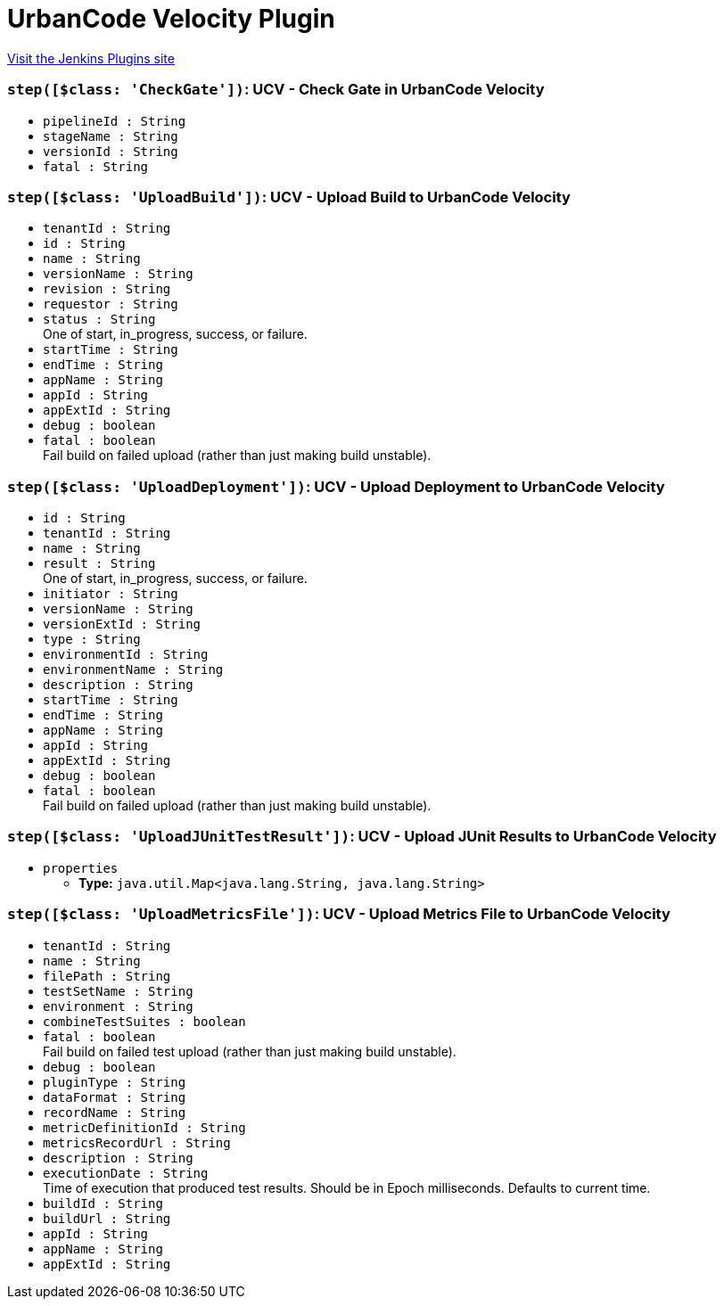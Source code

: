 = UrbanCode Velocity Plugin
:page-layout: pipelinesteps

:notitle:
:description:
:author:
:email: jenkinsci-users@googlegroups.com
:sectanchors:
:toc: left
:compat-mode!:


++++
<a href="https://plugins.jenkins.io/urbancode-velocity">Visit the Jenkins Plugins site</a>
++++


=== `step([$class: 'CheckGate'])`: UCV - Check Gate in UrbanCode Velocity
++++
<ul><li><code>pipelineId : String</code>
</li>
<li><code>stageName : String</code>
</li>
<li><code>versionId : String</code>
</li>
<li><code>fatal : String</code>
</li>
</ul>


++++
=== `step([$class: 'UploadBuild'])`: UCV - Upload Build to UrbanCode Velocity
++++
<ul><li><code>tenantId : String</code>
</li>
<li><code>id : String</code>
</li>
<li><code>name : String</code>
</li>
<li><code>versionName : String</code>
</li>
<li><code>revision : String</code>
</li>
<li><code>requestor : String</code>
</li>
<li><code>status : String</code>
<div><div>
 One of start, in_progress, success, or failure.
</div></div>

</li>
<li><code>startTime : String</code>
</li>
<li><code>endTime : String</code>
</li>
<li><code>appName : String</code>
</li>
<li><code>appId : String</code>
</li>
<li><code>appExtId : String</code>
</li>
<li><code>debug : boolean</code>
</li>
<li><code>fatal : boolean</code>
<div><div>
 Fail build on failed upload (rather than just making build unstable).
</div></div>

</li>
</ul>


++++
=== `step([$class: 'UploadDeployment'])`: UCV - Upload Deployment to UrbanCode Velocity
++++
<ul><li><code>id : String</code>
</li>
<li><code>tenantId : String</code>
</li>
<li><code>name : String</code>
</li>
<li><code>result : String</code>
<div><div>
 One of start, in_progress, success, or failure.
</div></div>

</li>
<li><code>initiator : String</code>
</li>
<li><code>versionName : String</code>
</li>
<li><code>versionExtId : String</code>
</li>
<li><code>type : String</code>
</li>
<li><code>environmentId : String</code>
</li>
<li><code>environmentName : String</code>
</li>
<li><code>description : String</code>
</li>
<li><code>startTime : String</code>
</li>
<li><code>endTime : String</code>
</li>
<li><code>appName : String</code>
</li>
<li><code>appId : String</code>
</li>
<li><code>appExtId : String</code>
</li>
<li><code>debug : boolean</code>
</li>
<li><code>fatal : boolean</code>
<div><div>
 Fail build on failed upload (rather than just making build unstable).
</div></div>

</li>
</ul>


++++
=== `step([$class: 'UploadJUnitTestResult'])`: UCV - Upload JUnit Results to UrbanCode Velocity
++++
<ul><li><code>properties</code>
<ul><li><b>Type:</b> <code>java.util.Map&lt;java.lang.String, java.lang.String&gt;</code></li>
</ul></li>
</ul>


++++
=== `step([$class: 'UploadMetricsFile'])`: UCV - Upload Metrics File to UrbanCode Velocity
++++
<ul><li><code>tenantId : String</code>
</li>
<li><code>name : String</code>
</li>
<li><code>filePath : String</code>
</li>
<li><code>testSetName : String</code>
</li>
<li><code>environment : String</code>
</li>
<li><code>combineTestSuites : boolean</code>
</li>
<li><code>fatal : boolean</code>
<div><div>
 Fail build on failed test upload (rather than just making build unstable).
</div></div>

</li>
<li><code>debug : boolean</code>
</li>
<li><code>pluginType : String</code>
</li>
<li><code>dataFormat : String</code>
</li>
<li><code>recordName : String</code>
</li>
<li><code>metricDefinitionId : String</code>
</li>
<li><code>metricsRecordUrl : String</code>
</li>
<li><code>description : String</code>
</li>
<li><code>executionDate : String</code>
<div><div>
 Time of execution that produced test results. Should be in Epoch milliseconds. Defaults to current time.
</div></div>

</li>
<li><code>buildId : String</code>
</li>
<li><code>buildUrl : String</code>
</li>
<li><code>appId : String</code>
</li>
<li><code>appName : String</code>
</li>
<li><code>appExtId : String</code>
</li>
</ul>


++++
